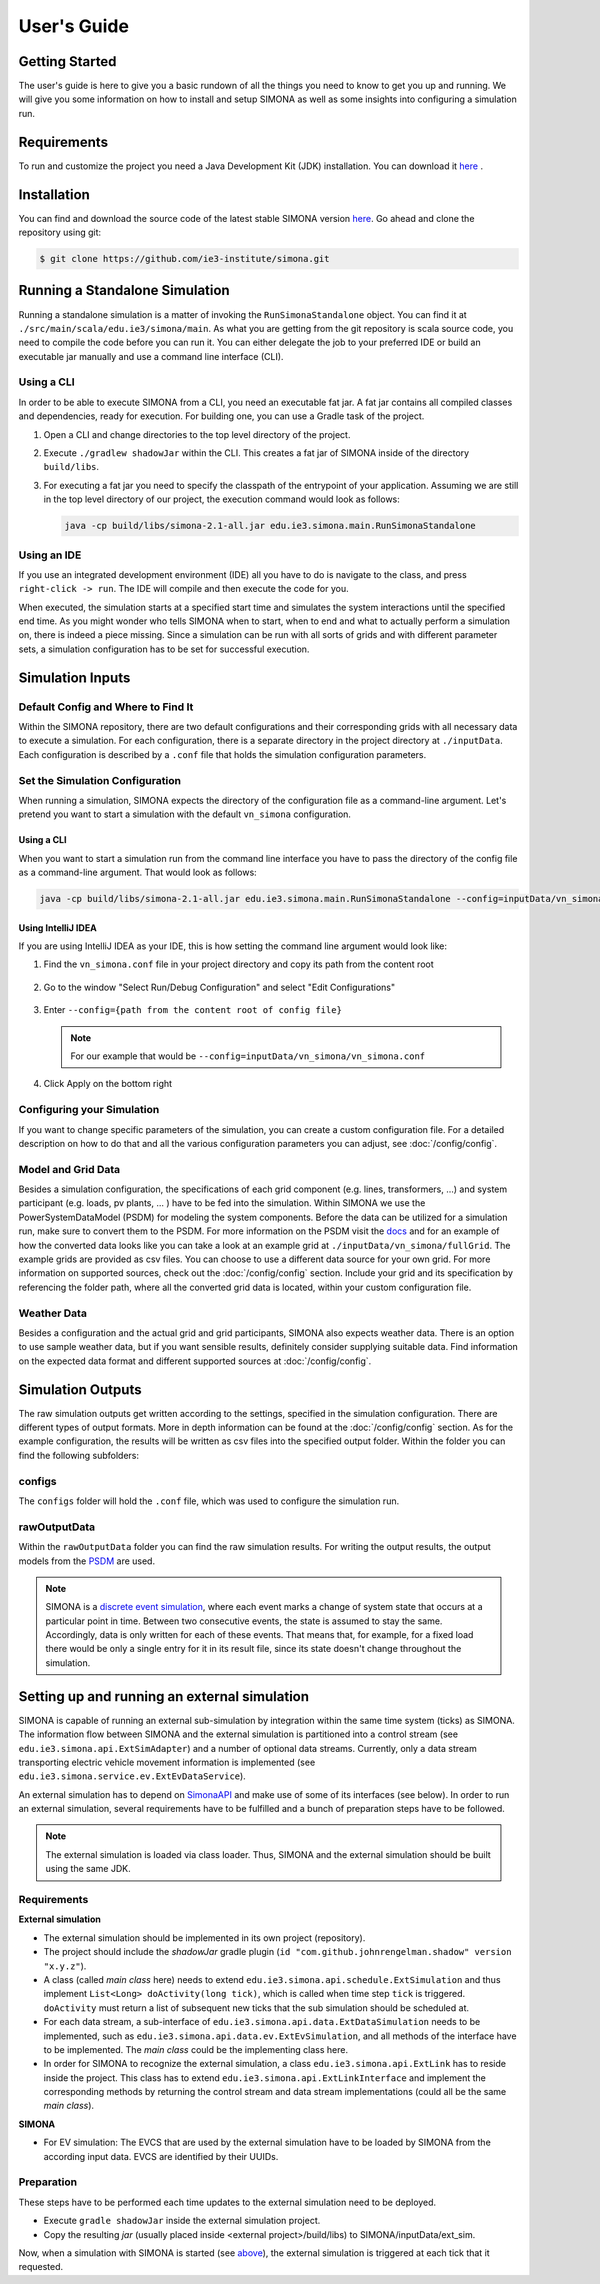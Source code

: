************
User's Guide
************


Getting Started 
===============

The user's guide is here to give you a basic rundown of all the things you need to know to get you up and running. We will give you some information on how to install and setup SIMONA as well as some insights into configuring a simulation run. 

Requirements
============

To run and customize the project you need a Java Development Kit (JDK) installation. You can download it `here <https://adoptopenjdk.net/>`_ .


Installation
============

You can find and download the source code of the latest stable SIMONA version `here <https://github.com/ie3-institute/simona>`_. Go ahead and clone the repository using git:

.. code-block:: none

   $ git clone https://github.com/ie3-institute/simona.git


Running a Standalone Simulation
===============================
   
Running a standalone simulation is a matter of invoking the ``RunSimonaStandalone`` object. You can find it at ``./src/main/scala/edu.ie3/simona/main``. 
As what you are getting from the git repository is scala source code, you need to compile the code before you can run it. 
You can either delegate the job to your preferred IDE or build an executable jar manually and use a command line interface (CLI). 

Using a CLI
-----------
In order to be able to execute SIMONA from a CLI, you need an executable fat jar. A fat jar contains all compiled classes and dependencies, ready for execution. For building one, you can use a Gradle task of the project. 

#. 
   Open a CLI and change directories to the top level directory of the project.

#. 
  Execute ``./gradlew shadowJar`` within the CLI. This creates a fat jar of SIMONA inside of the directory ``build/libs``.

#.
  For executing a fat jar you need to specify the classpath of the entrypoint of your application. Assuming we are still in the top level directory of our project, the execution command would look as follows:

  .. code-block:: none

      java -cp build/libs/simona-2.1-all.jar edu.ie3.simona.main.RunSimonaStandalone


Using an IDE  
------------
If you use an integrated development environment (IDE) all you have to do is navigate to the class, and press ``right-click -> run``. The IDE will compile and then execute the code for you.

When executed, the simulation starts at a specified start time and simulates the system interactions until the specified end time.
As you might wonder who tells SIMONA when to start, when to end and what to actually perform a simulation on, there is indeed a piece missing.
Since a simulation can be run with all sorts of grids and with different parameter sets, a simulation configuration has to be set for successful execution.

Simulation Inputs
=================

Default Config and Where to Find It
-----------------------------------

Within the SIMONA repository, there are two default configurations and their corresponding grids with all necessary data to execute a simulation.
For each configuration, there is a separate directory in the project directory at ``./inputData``.
Each configuration is described by a ``.conf`` file that holds the simulation configuration parameters.


Set the Simulation Configuration
--------------------------------
When running a simulation, SIMONA expects the directory of the configuration file as a command-line argument. 
Let's pretend you want to start a simulation with the default ``vn_simona`` configuration.

Using a CLI
^^^^^^^^^^^ 
When you want to start a simulation run from the command line interface you have to pass the directory of the config file as a command-line argument. That would look as follows:

.. code-block:: none

   java -cp build/libs/simona-2.1-all.jar edu.ie3.simona.main.RunSimonaStandalone --config=inputData/vn_simona/vn_simona.conf


Using IntelliJ IDEA
^^^^^^^^^^^^^^^^^^^

If you are using IntelliJ IDEA as your IDE, this is how setting the command line argument would look like:


#. 
   Find the ``vn_simona.conf`` file in your project directory and copy its path from the content root

   .. figure:: ./images/usersguide/copy-path.png


#. 
   Go to the window "Select Run/Debug Configuration" and select "Edit Configurations"

    
   .. figure:: ./images/usersguide/edit-conf.png


#. 
   Enter ``--config={path from the content root of config file}``
   
   .. note::
    For our example that would be ``--config=inputData/vn_simona/vn_simona.conf``
   
   .. figure:: ./images/usersguide/edit-conf2.png

#. 
   Click Apply on the bottom right  

Configuring your Simulation
-------------------------------

If you want to change specific parameters of the simulation, you can create a custom configuration file. 
For a detailed description on how to do that and all the various configuration parameters you can adjust, see :doc:`/config/config`.


Model and Grid Data
-------------------

Besides a simulation configuration, the specifications of each grid component (e.g. lines, transformers, ...) and system participant (e.g. loads, pv plants, ... ) have to be fed into the simulation.
Within SIMONA we use the PowerSystemDataModel (PSDM) for modeling the system components.
Before the data can be utilized for a simulation run, make sure to convert them to the PSDM.
For more information on the PSDM visit the `docs <https://powersystemdatamodel.readthedocs.io/en/latest/index.html>`_ and for an example of how the converted data looks like you can take a look at an example grid at ``./inputData/vn_simona/fullGrid``.
The example grids are provided as csv files. You can choose to use a different data source for your own grid.
For more information on supported sources, check out the :doc:`/config/config` section.
Include your grid and its specification by referencing the folder path, where all the converted grid data is located, within your custom configuration file.


Weather Data 
------------

Besides a configuration and the actual grid and grid participants, SIMONA also expects weather data. 
There is an option to use sample weather data, but if you want sensible results, definitely consider supplying suitable data. 
Find information on the expected data format and different supported sources at :doc:`/config/config`.


Simulation Outputs
==================

The raw simulation outputs get written according to the settings, specified in the simulation configuration. 
There are different types of output formats. More in depth information can be found at the :doc:`/config/config` section.
As for the example configuration, the results will be written as csv files into the specified output folder.
Within the folder you can find the following subfolders:

configs
-------

The ``configs`` folder will hold the ``.conf`` file, which was used to configure the simulation run.

rawOutputData
-------------

Within the ``rawOutputData`` folder you can find the raw simulation results. For writing the output results, the output models from the `PSDM <https://powersystemdatamodel.readthedocs.io/en/latest/index.html>`_ are used.

.. note::
   SIMONA is a `discrete event simulation <https://en.wikipedia.org/wiki/Discrete-event_simulation>`_, where each event marks a change of system state that occurs at a particular point in time. 
   Between two consecutive events, the state is assumed to stay the same. 
   Accordingly, data is only written for each of these events. 
   That means that, for example, for a fixed load there would be only a single entry for it in its result file, since its state doesn't change throughout the simulation. 

Setting up and running an external simulation
=============================================

SIMONA is capable of running an external sub-simulation by integration within the same time system (ticks) as SIMONA.
The information flow between SIMONA and the external simulation is partitioned into a control stream (see ``edu.ie3.simona.api.ExtSimAdapter``) and a number of optional data streams.
Currently, only a data stream transporting electric vehicle movement information is implemented (see ``edu.ie3.simona.service.ev.ExtEvDataService``).

An external simulation has to depend on `SimonaAPI <https://github.com/ie3-institute/simonaAPI>`_ and make use of some of its interfaces (see below).
In order to run an external simulation, several requirements have to be fulfilled and a bunch of preparation steps have to be followed.

.. note::
    The external simulation is loaded via class loader. Thus, SIMONA and the external simulation should be built using the same JDK.

Requirements
------------

**External simulation**

- The external simulation should be implemented in its own project (repository).
- The project should include the *shadowJar* gradle plugin (``id "com.github.johnrengelman.shadow" version "x.y.z"``).
- A class (called *main class* here) needs to extend ``edu.ie3.simona.api.schedule.ExtSimulation`` and thus implement ``List<Long> doActivity(long tick)``, which is called when time step ``tick`` is triggered. ``doActivity`` must return a list of subsequent new ticks that the sub simulation should be scheduled at.
- For each data stream, a sub-interface of ``edu.ie3.simona.api.data.ExtDataSimulation`` needs to be implemented, such as ``edu.ie3.simona.api.data.ev.ExtEvSimulation``, and all methods of the interface have to be implemented. The *main class* could be the implementing class here.
- In order for SIMONA to recognize the external simulation, a class ``edu.ie3.simona.api.ExtLink`` has to reside inside the project. This class has to extend ``edu.ie3.simona.api.ExtLinkInterface`` and implement the corresponding methods by returning the control stream and data stream implementations (could all be the same *main class*).

**SIMONA**

- For EV simulation: The EVCS that are used by the external simulation have to be loaded by SIMONA from the according input data. EVCS are identified by their UUIDs.

Preparation
-----------

These steps have to be performed each time updates to the external simulation need to be deployed.

- Execute ``gradle shadowJar`` inside the external simulation project.
- Copy the resulting *jar* (usually placed inside <external project>/build/libs) to SIMONA/inputData/ext_sim.

Now, when a simulation with SIMONA is started (see `above <#running-a-standalone-simulation>`_), the external simulation is triggered at each tick that it requested.


